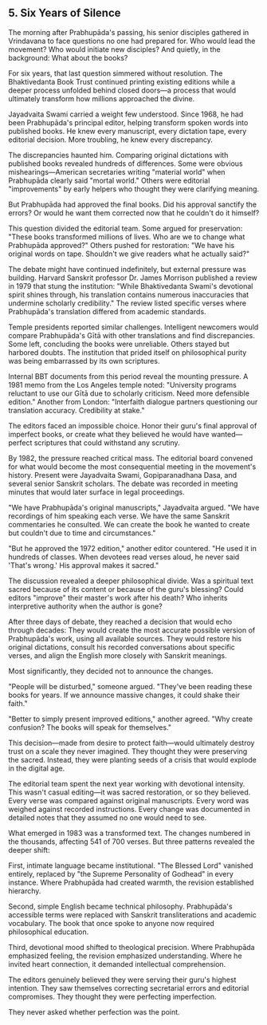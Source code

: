 ** 5. Six Years of Silence

The morning after Prabhupāda's passing, his senior disciples gathered in Vrindavana to face questions no one had prepared for. Who would lead the movement? Who would initiate new disciples? And quietly, in the background: What about the books?

For six years, that last question simmered without resolution. The Bhaktivedanta Book Trust continued printing existing editions while a deeper process unfolded behind closed doors—a process that would ultimately transform how millions approached the divine.

Jayadvaita Swami carried a weight few understood. Since 1968, he had been Prabhupāda's principal editor, helping transform spoken words into published books. He knew every manuscript, every dictation tape, every editorial decision. More troubling, he knew every discrepancy.

The discrepancies haunted him. Comparing original dictations with published books revealed hundreds of differences. Some were obvious mishearings—American secretaries writing "material world" when Prabhupāda clearly said "mortal world." Others were editorial "improvements" by early helpers who thought they were clarifying meaning.

But Prabhupāda had approved the final books. Did his approval sanctify the errors? Or would he want them corrected now that he couldn't do it himself?

This question divided the editorial team. Some argued for preservation: "These books transformed millions of lives. Who are we to change what Prabhupāda approved?" Others pushed for restoration: "We have his original words on tape. Shouldn't we give readers what he actually said?"

The debate might have continued indefinitely, but external pressure was building. Harvard Sanskrit professor Dr. James Morrison published a review in 1979 that stung the institution: "While Bhaktivedanta Swami's devotional spirit shines through, his translation contains numerous inaccuracies that undermine scholarly credibility." The review listed specific verses where Prabhupāda's translation differed from academic standards.

Temple presidents reported similar challenges. Intelligent newcomers would compare Prabhupāda's Gītā with other translations and find discrepancies. Some left, concluding the books were unreliable. Others stayed but harbored doubts. The institution that prided itself on philosophical purity was being embarrassed by its own scriptures.

Internal BBT documents from this period reveal the mounting pressure. A 1981 memo from the Los Angeles temple noted: "University programs reluctant to use our Gītā due to scholarly criticism. Need more defensible edition." Another from London: "Interfaith dialogue partners questioning our translation accuracy. Credibility at stake."

The editors faced an impossible choice. Honor their guru's final approval of imperfect books, or create what they believed he would have wanted—perfect scriptures that could withstand any scrutiny.

By 1982, the pressure reached critical mass. The editorial board convened for what would become the most consequential meeting in the movement's history. Present were Jayadvaita Swami, Gopiparanadhana Dasa, and several senior Sanskrit scholars. The debate was recorded in meeting minutes that would later surface in legal proceedings.

"We have Prabhupāda's original manuscripts," Jayadvaita argued. "We have recordings of him speaking each verse. We have the same Sanskrit commentaries he consulted. We can create the book he wanted to create but couldn't due to time and circumstances."

"But he approved the 1972 edition," another editor countered. "He used it in hundreds of classes. When devotees read verses aloud, he never said 'That's wrong.' His approval makes it sacred."

The discussion revealed a deeper philosophical divide. Was a spiritual text sacred because of its content or because of the guru's blessing? Could editors "improve" their master's work after his death? Who inherits interpretive authority when the author is gone?

After three days of debate, they reached a decision that would echo through decades: They would create the most accurate possible version of Prabhupāda's work, using all available sources. They would restore his original dictations, consult his recorded conversations about specific verses, and align the English more closely with Sanskrit meanings.

Most significantly, they decided not to announce the changes.

"People will be disturbed," someone argued. "They've been reading these books for years. If we announce massive changes, it could shake their faith."

"Better to simply present improved editions," another agreed. "Why create confusion? The books will speak for themselves."

This decision—made from desire to protect faith—would ultimately destroy trust on a scale they never imagined. They thought they were preserving the sacred. Instead, they were planting seeds of a crisis that would explode in the digital age.

The editorial team spent the next year working with devotional intensity. This wasn't casual editing—it was sacred restoration, or so they believed. Every verse was compared against original manuscripts. Every word was weighed against recorded instructions. Every change was documented in detailed notes that they assumed no one would need to see.

What emerged in 1983 was a transformed text. The changes numbered in the thousands, affecting 541 of 700 verses. But three patterns revealed the deeper shift:

First, intimate language became institutional. "The Blessed Lord" vanished entirely, replaced by "the Supreme Personality of Godhead" in every instance. Where Prabhupāda had created warmth, the revision established hierarchy.

Second, simple English became technical philosophy. Prabhupāda's accessible terms were replaced with Sanskrit transliterations and academic vocabulary. The book that once spoke to anyone now required philosophical education.

Third, devotional mood shifted to theological precision. Where Prabhupāda emphasized feeling, the revision emphasized understanding. Where he invited heart connection, it demanded intellectual comprehension.

The editors genuinely believed they were serving their guru's highest intention. They saw themselves correcting secretarial errors and editorial compromises. They thought they were perfecting imperfection.

They never asked whether perfection was the point.